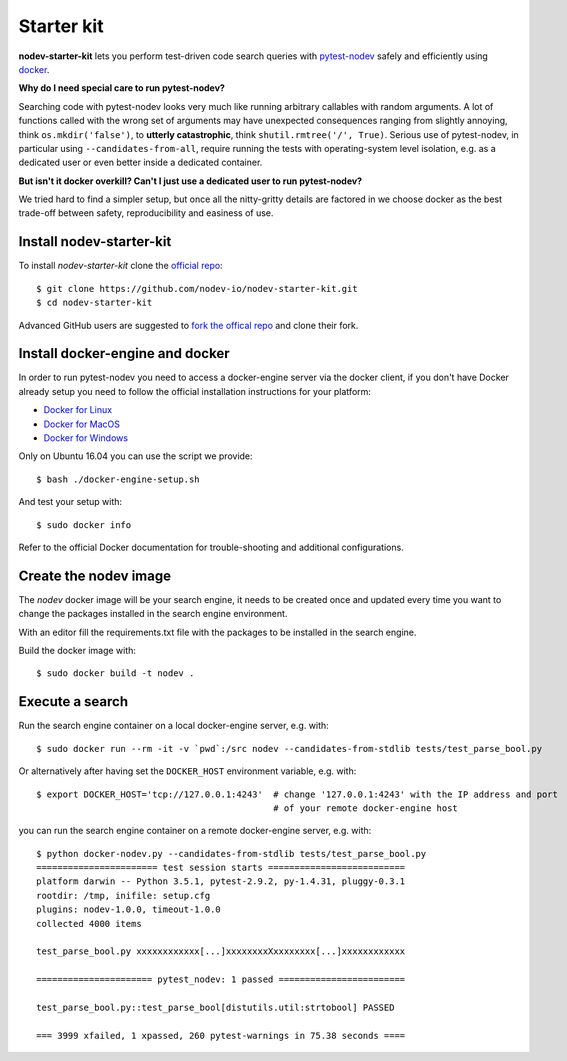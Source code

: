 
.. highlight:: console

Starter kit
===========

**nodev-starter-kit** lets you perform test-driven code search queries
with `pytest-nodev <https://pypi.python.org/pypi/pytest-nodev>`_
safely and efficiently using `docker <https://docker.com>`_.

**Why do I need special care to run pytest-nodev?**

Searching code with pytest-nodev looks very much like running arbitrary callables with random arguments.
A lot of functions called with the wrong set of arguments may have unexpected consequences ranging
from slightly annoying, think ``os.mkdir('false')``,
to **utterly catastrophic**, think ``shutil.rmtree('/', True)``.
Serious use of pytest-nodev, in particular using ``--candidates-from-all``,
require running the tests with operating-system level isolation,
e.g. as a dedicated user or even better inside a dedicated container.

**But isn't it docker overkill? Can't I just use a dedicated user to run pytest-nodev?**

We tried hard to find a simpler setup, but once all the nitty-gritty details are factored in
we choose docker as the best trade-off between safety, reproducibility and easiness of use.


Install nodev-starter-kit
-------------------------

To install *nodev-starter-kit* clone the `official repo <https://github.com/nodev-io/nodev-startet-kit>`_::

    $ git clone https://github.com/nodev-io/nodev-starter-kit.git
    $ cd nodev-starter-kit

Advanced GitHub users are suggested to
`fork the offical repo <https://help.github.com/articles/fork-a-repo/>`_ and clone their fork.


Install docker-engine and docker
--------------------------------

In order to run pytest-nodev you need to access a docker-engine server via the docker client,
if you don't have Docker already setup
you need to follow the official installation instructions for your platform:

- `Docker for Linux <https://docs.docker.com/engine/installation/linux/>`_
- `Docker for MacOS <https://docs.docker.com/docker-for-mac/>`_
- `Docker for Windows <https://docs.docker.com/docker-for-windows/>`_

Only on Ubuntu 16.04 you can use the script we provide::

    $ bash ./docker-engine-setup.sh

And test your setup with::

    $ sudo docker info

Refer to the official Docker documentation for trouble-shooting and additional configurations.


Create the nodev image
----------------------

The *nodev* docker image will be your search engine,
it needs to be created once and updated every time you want to
change the packages installed in the search engine environment.

With an editor fill the requirements.txt file with the packages to be installed in the search engine.

Build the docker image with::

    $ sudo docker build -t nodev .


Execute a search
----------------

Run the search engine container on a local docker-engine server, e.g. with::

    $ sudo docker run --rm -it -v `pwd`:/src nodev --candidates-from-stdlib tests/test_parse_bool.py

Or alternatively after having set the ``DOCKER_HOST`` environment variable, e.g. with::

    $ export DOCKER_HOST='tcp://127.0.0.1:4243'  # change '127.0.0.1:4243' with the IP address and port
                                                 # of your remote docker-engine host

you can run the search engine container on a remote docker-engine server, e.g. with::

    $ python docker-nodev.py --candidates-from-stdlib tests/test_parse_bool.py
    ======================= test session starts ==========================
    platform darwin -- Python 3.5.1, pytest-2.9.2, py-1.4.31, pluggy-0.3.1
    rootdir: /tmp, inifile: setup.cfg
    plugins: nodev-1.0.0, timeout-1.0.0
    collected 4000 items

    test_parse_bool.py xxxxxxxxxxxx[...]xxxxxxxxXxxxxxxxx[...]xxxxxxxxxxxx

    ====================== pytest_nodev: 1 passed ========================

    test_parse_bool.py::test_parse_bool[distutils.util:strtobool] PASSED

    === 3999 xfailed, 1 xpassed, 260 pytest-warnings in 75.38 seconds ====
